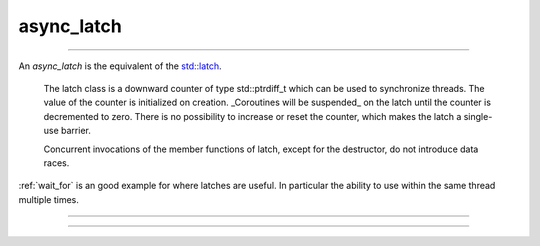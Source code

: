 .. _async_latch:

===========
async_latch
===========

--------------------------


An `async_latch` is the equivalent of the `std::latch <https://en.cppreference.com/w/cpp/thread/latch>`_.

    The latch class is a downward counter of type std::ptrdiff_t which can be used to synchronize threads. The value of the counter is initialized on creation. _Coroutines will be suspended_ on the latch until the counter is decremented to zero. There is no possibility to increase or reset the counter, which makes the latch a single-use barrier. 

    Concurrent invocations of the member functions of latch, except for the destructor, do not introduce data races. 

:ref:`wait_for` is an good example for where latches are useful. In particular the ability to use within the same thread multiple times.

--------------------------


.. code-block:: c++
    :caption: Example

    async_function<> 
    your_class::do_work(thread_t _thread, async_latch& _latch)
    {   
        /* Move into our thread */
        co_await yield(_thread);

        /* Do some pre-work or something... */

        co_await _latch.arrive_and_wait();

        /* Do some work... */
    }

    async_function<> 
    your_class::spawn_threads()
    {
        const auto threads = engine_->number_of_workers();
        async_latch latch(engine_, threads + 1);

        /* Create worker [logical] threads 0 - n */
        for (std::uint16_t t = 0; t < threads; ++t) {
            do_work(thread_t{t}, latch);
        }

        co_await _latch.arrive_and_wait();

        /* If we get here, all coroutines are in the correct thread  */
        /* and completed their pre-work */
    }

--------------------------


.. doxygenclass:: zab::async_latch
   :members:
   :protected-members:
   :undoc-members:
